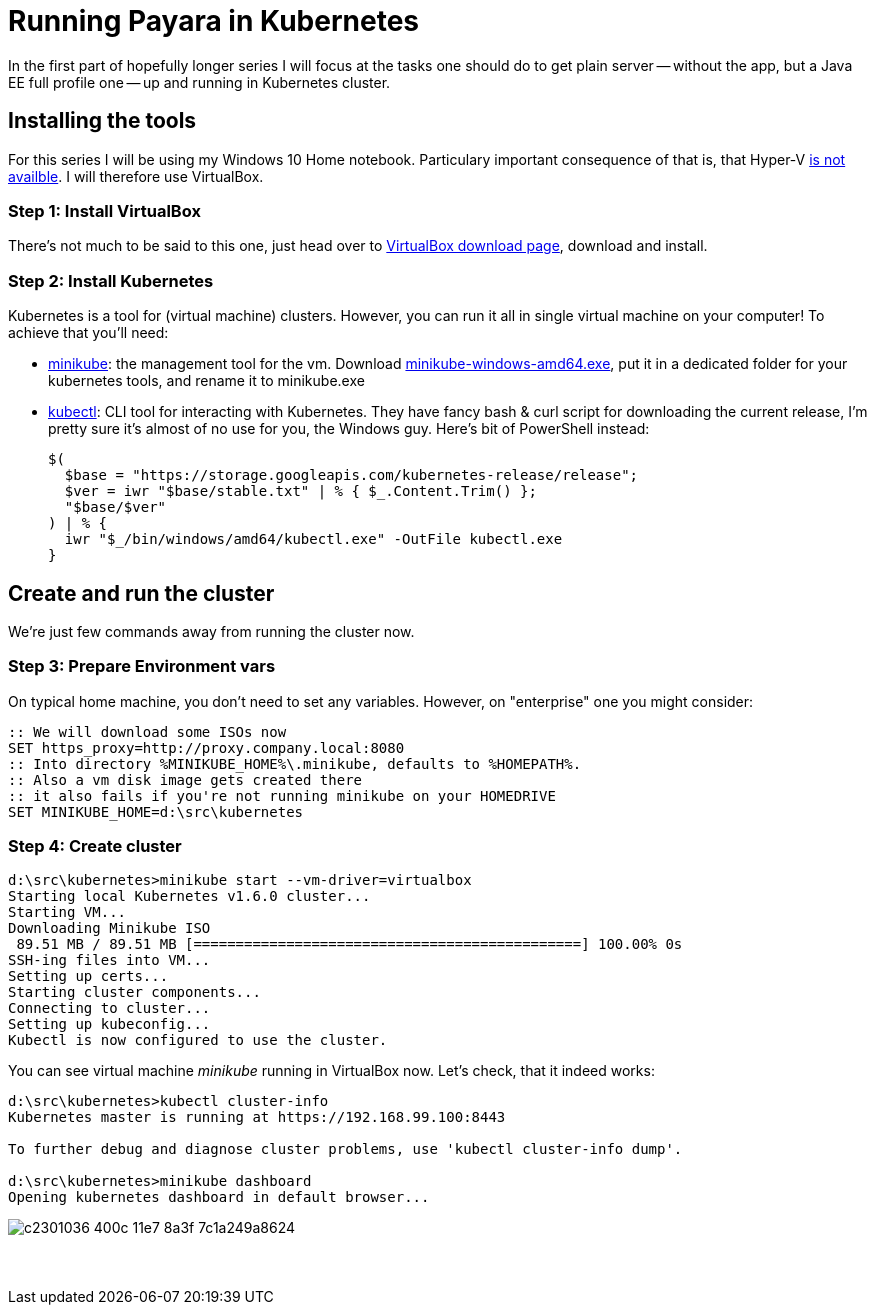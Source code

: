 = Running Payara in Kubernetes
// See https://hubpress.gitbooks.io/hubpress-knowledgebase/content/ for information about the parameters.
// :hp-image: /covers/cover.png
// :published_at: 2019-01-31
:hp-tags: Payara, Kubernetes,
// :hp-alt-title: My English Title

In the first part of hopefully longer series I will focus at the tasks one should do to get plain server -- without the app, but a Java EE full profile one -- up and running in Kubernetes cluster.

== Installing the tools

For this series I will be using my Windows 10 Home notebook. Particulary important consequence of that is, that Hyper-V https://docs.microsoft.com/en-us/virtualization/hyper-v-on-windows/quick-start/enable-hyper-v#check-requirements[is not availble]. I will therefore use VirtualBox.

=== Step 1: Install VirtualBox
There's not much to be said to this one, just head over to https://www.virtualbox.org/wiki/Downloads[VirtualBox download page], download and install.

=== Step 2: Install Kubernetes
Kubernetes is a tool for (virtual machine) clusters. However, you can run it all in single virtual machine on your computer! To achieve that you'll need:

* https://github.com/kubernetes/minikube#user-content-quickstart[minikube]: the management tool for the vm.
  Download https://storage.googleapis.com/minikube/releases/latest/minikube-windows-amd64.exe[minikube-windows-amd64.exe], put it in a dedicated folder for your kubernetes tools, and rename it to minikube.exe

* https://kubernetes.io/docs/tasks/tools/install-kubectl/#install-kubectl-binary-via-curl[kubectl]: CLI tool for interacting with Kubernetes. They have fancy bash{nbsp}&{nbsp}curl script for downloading the current release, I'm pretty sure it's almost of no use for you, the Windows guy. Here's bit of PowerShell instead:
+
----
$(
  $base = "https://storage.googleapis.com/kubernetes-release/release";
  $ver = iwr "$base/stable.txt" | % { $_.Content.Trim() };
  "$base/$ver"
) | % {
  iwr "$_/bin/windows/amd64/kubectl.exe" -OutFile kubectl.exe
}
----

== Create and run the cluster

We're just few commands away from running the cluster now.

=== Step 3: Prepare Environment vars

On typical home machine, you don't need to set any variables. However, on "enterprise" one you might consider:

----
:: We will download some ISOs now
SET https_proxy=http://proxy.company.local:8080
:: Into directory %MINIKUBE_HOME%\.minikube, defaults to %HOMEPATH%.
:: Also a vm disk image gets created there
:: it also fails if you're not running minikube on your HOMEDRIVE
SET MINIKUBE_HOME=d:\src\kubernetes
----

=== Step 4: Create cluster

----
d:\src\kubernetes>minikube start --vm-driver=virtualbox
Starting local Kubernetes v1.6.0 cluster...
Starting VM...
Downloading Minikube ISO
 89.51 MB / 89.51 MB [==============================================] 100.00% 0s
SSH-ing files into VM...
Setting up certs...
Starting cluster components...
Connecting to cluster...
Setting up kubeconfig...
Kubectl is now configured to use the cluster.
----

You can see virtual machine _minikube_ running in VirtualBox now. Let's check, that it indeed works:

----
d:\src\kubernetes>kubectl cluster-info
Kubernetes master is running at https://192.168.99.100:8443

To further debug and diagnose cluster problems, use 'kubectl cluster-info dump'.

d:\src\kubernetes>minikube dashboard
Opening kubernetes dashboard in default browser...
----

image::https://cloud.githubusercontent.com/assets/1588543/26376434/c2301036-400c-11e7-8a3f-7c1a249a8624.png[]







